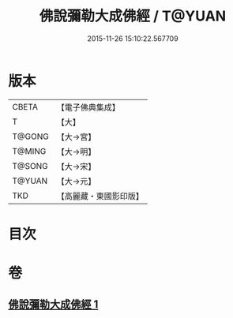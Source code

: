 #+TITLE: 佛說彌勒大成佛經 / T@YUAN
#+DATE: 2015-11-26 15:10:22.567709
* 版本
 |     CBETA|【電子佛典集成】|
 |         T|【大】     |
 |    T@GONG|【大→宮】   |
 |    T@MING|【大→明】   |
 |    T@SONG|【大→宋】   |
 |    T@YUAN|【大→元】   |
 |       TKD|【高麗藏・東國影印版】|

* 目次
* 卷
** [[file:KR6i0035_001.txt][佛說彌勒大成佛經 1]]
